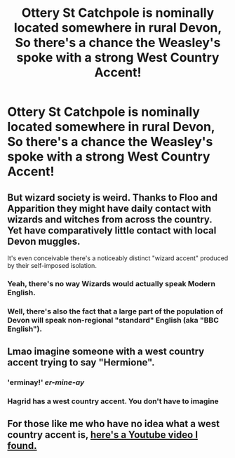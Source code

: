 #+TITLE: Ottery St Catchpole is nominally located somewhere in rural Devon, So there's a chance the Weasley's spoke with a strong West Country Accent!

* Ottery St Catchpole is nominally located somewhere in rural Devon, So there's a chance the Weasley's spoke with a strong West Country Accent!
:PROPERTIES:
:Author: Faeriniel
:Score: 9
:DateUnix: 1572967208.0
:DateShort: 2019-Nov-05
:END:

** But wizard society is weird. Thanks to Floo and Apparition they might have daily contact with wizards and witches from across the country. Yet have comparatively little contact with local Devon muggles.

It's even conceivable there's a noticeably distinct "wizard accent" produced by their self-imposed isolation.
:PROPERTIES:
:Author: Madeline_Basset
:Score: 17
:DateUnix: 1572967961.0
:DateShort: 2019-Nov-05
:END:

*** Yeah, there's no way Wizards would actually speak Modern English.
:PROPERTIES:
:Author: Faeriniel
:Score: 6
:DateUnix: 1572968793.0
:DateShort: 2019-Nov-05
:END:


*** Well, there's also the fact that a large part of the population of Devon will speak non-regional "standard" English (aka "BBC English").
:PROPERTIES:
:Author: Taure
:Score: 3
:DateUnix: 1572983019.0
:DateShort: 2019-Nov-05
:END:


** Lmao imagine someone with a west country accent trying to say "Hermione".
:PROPERTIES:
:Author: TheTimeNotTheMiles
:Score: 5
:DateUnix: 1572967351.0
:DateShort: 2019-Nov-05
:END:

*** 'erminay!' /er-mine-ay/
:PROPERTIES:
:Author: Faeriniel
:Score: 5
:DateUnix: 1572968891.0
:DateShort: 2019-Nov-05
:END:


*** Hagrid has a west country accent. You don't have to imagine
:PROPERTIES:
:Author: Tsorovar
:Score: 4
:DateUnix: 1572971237.0
:DateShort: 2019-Nov-05
:END:


** For those like me who have no idea what a west country accent is, [[https://www.youtube.com/watch?v=ahznvtDunEw][here's a Youtube video I found.]]
:PROPERTIES:
:Author: ParanoidDrone
:Score: 5
:DateUnix: 1572982461.0
:DateShort: 2019-Nov-05
:END:
